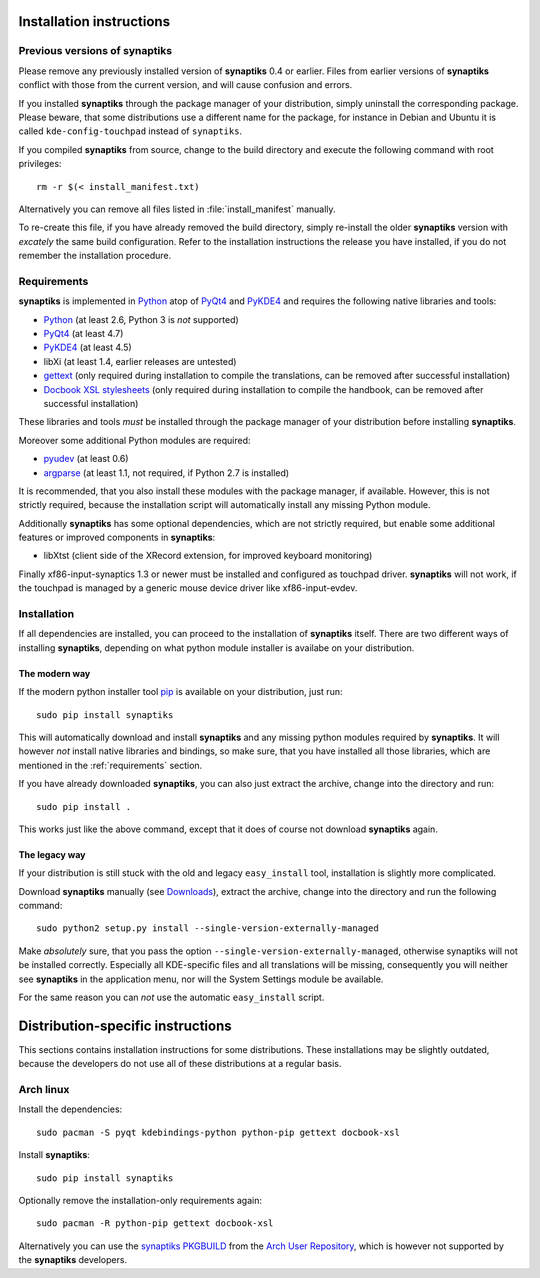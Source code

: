 Installation instructions
=========================

Previous versions of **synaptiks**
----------------------------------

Please remove any previously installed version of **synaptiks** 0.4 or earlier.
Files from earlier versions of **synaptiks** conflict with those from the
current version, and will cause confusion and errors.

If you installed **synaptiks** through the package manager of your
distribution, simply uninstall the corresponding package.  Please beware, that
some distributions use a different name for the package, for instance in Debian
and Ubuntu it is called ``kde-config-touchpad`` instead of ``synaptiks``.

If you compiled **synaptiks** from source, change to the build directory and
execute the following command with root privileges::

   rm -r $(< install_manifest.txt)

Alternatively you can remove all files listed in :file:`install_manifest`
manually.

To re-create this file, if you have already removed the build directory, simply
re-install the older **synaptiks** version with *excately* the same build
configuration.  Refer to the installation instructions the release you have
installed, if you do not remember the installation procedure.


.. _requirements:

Requirements
------------

**synaptiks** is implemented in Python_ atop of PyQt4_ and PyKDE4_ and requires
the following native libraries and tools:

- Python_ (at least 2.6, Python 3 is *not* supported)
- PyQt4_ (at least 4.7)
- PyKDE4_ (at least 4.5)
- libXi (at least 1.4, earlier releases are untested)
- gettext_ (only required during installation to compile the translations, can
  be removed after successful installation)
- `Docbook XSL stylesheets`_ (only required during installation to compile the
  handbook, can be removed after successful installation)

These libraries and tools *must* be installed through the package manager of
your distribution before installing **synaptiks**.

Moreover some additional Python modules are required:

- pyudev_ (at least 0.6)
- argparse_ (at least 1.1, not required, if Python 2.7 is installed)

It is recommended, that you also install these modules with the package
manager, if available.  However, this is not strictly required, because the
installation script will automatically install any missing Python module.

Additionally **synaptiks** has some optional dependencies, which are not
strictly required, but enable some additional features or improved components
in **synaptiks**:

- libXtst (client side of the XRecord extension, for improved keyboard
  monitoring)

Finally xf86-input-synaptics 1.3 or newer must be installed and configured as
touchpad driver.  **synaptiks** will not work, if the touchpad is managed by a
generic mouse device driver like xf86-input-evdev.


Installation
------------

If all dependencies are installed, you can proceed to the installation of
**synaptiks** itself.  There are two different ways of installing
**synaptiks**, depending on what python module installer is availabe on your
distribution.


The modern way
^^^^^^^^^^^^^^

If the modern python installer tool pip_ is available on your distribution,
just run::

   sudo pip install synaptiks

This will automatically download and install **synaptiks** and any missing
python modules required by **synaptiks**.  It will however *not* install native
libraries and bindings, so make sure, that you have installed all those
libraries, which are mentioned in the :ref:`requirements` section.

If you have already downloaded **synaptiks**, you can also just extract the
archive, change into the directory and run::

   sudo pip install .

This works just like the above command, except that it does of course not
download **synaptiks** again.


The legacy way
^^^^^^^^^^^^^^

If your distribution is still stuck with the old and legacy ``easy_install``
tool, installation is slightly more complicated.

Download **synaptiks** manually (see `Downloads`_), extract the archive, change
into the directory and run the following command::

   sudo python2 setup.py install --single-version-externally-managed

Make *absolutely* sure, that you pass the option
``--single-version-externally-managed``, otherwise synaptiks will not be
installed correctly.  Especially all KDE-specific files and all translations
will be missing, consequently you will neither see **synaptiks** in the
application menu, nor will the System Settings module be available.

For the same reason you can *not* use the automatic ``easy_install`` script.


Distribution-specific instructions
==================================

This sections contains installation instructions for some distributions.  These
installations may be slightly outdated, because the developers do not use all
of these distributions at a regular basis.


Arch linux
----------

Install the dependencies::

   sudo pacman -S pyqt kdebindings-python python-pip gettext docbook-xsl

Install **synaptiks**::

   sudo pip install synaptiks

Optionally remove the installation-only requirements again::

   sudo pacman -R python-pip gettext docbook-xsl

Alternatively you can use the `synaptiks PKGBUILD`_ from the `Arch User
Repository`_, which is however not supported by the **synaptiks** developers.


.. _python: http://www.python.org
.. _PyQt4: http://riverbankcomputing.co.uk/software/pyqt/intro
.. _PyKDE4: http://techbase.kde.org/Development/Languages/Python
.. _pyudev: http://packages.python.org/pyudev
.. _argparse: http://code.google.com/p/argparse/
.. _gettext: http://www.gnu.org/software/gettext/
.. _pip: http://pip.openplans.org/
.. _docbook xsl stylesheets: http://docbook.sourceforge.net/
.. _Downloads: http://pypi.python.org/pypi/synaptiks
.. _synaptiks PKGBUILD: http://aur.archlinux.org/packages.php?ID=32204
.. _Arch User Repository: http://aur.archlinux.org/
